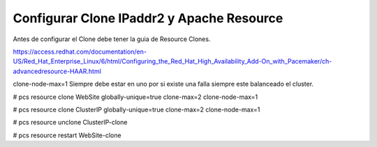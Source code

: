Configurar Clone IPaddr2 y  Apache Resource
===========================================


Antes de configurar el Clone debe tener la guia de Resource Clones.

https://access.redhat.com/documentation/en-US/Red_Hat_Enterprise_Linux/6/html/Configuring_the_Red_Hat_High_Availability_Add-On_with_Pacemaker/ch-advancedresource-HAAR.html


clone-node-max=1 Siempre debe estar en uno por si existe una falla siempre este balanceado el cluster.

# pcs resource clone WebSite globally-unique=true clone-max=2 clone-node-max=1

# pcs resource clone ClusterIP globally-unique=true clone-max=2 clone-node-max=1

# pcs resource unclone ClusterIP-clone

# pcs resource restart WebSite-clone
